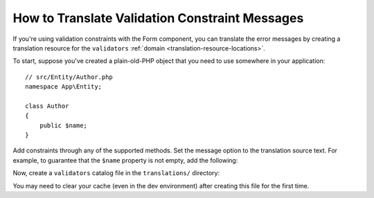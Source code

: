 .. index::
    single: Validation; Translation

How to Translate Validation Constraint Messages
===============================================

If you're using validation constraints with the Form component, you can translate
the error messages by creating a translation resource for the
``validators`` :ref:`domain <translation-resource-locations>`.

To start, suppose you've created a plain-old-PHP object that you need to
use somewhere in your application::

    // src/Entity/Author.php
    namespace App\Entity;

    class Author
    {
        public $name;
    }

Add constraints through any of the supported methods. Set the message option
to the translation source text. For example, to guarantee that the ``$name``
property is not empty, add the following:

.. configuration-block::

    .. code-block:: php-annotations

        // src/Entity/Author.php
        use Symfony\Component\Validator\Constraints as Assert;

        class Author
        {
            /**
             * @Assert\NotBlank(message="author.name.not_blank")
             */
            public $name;
        }

    .. code-block:: yaml

        # config/validator/validation.yaml
        App\Entity\Author:
            properties:
                name:
                    - NotBlank: { message: 'author.name.not_blank' }

    .. code-block:: xml

        <!-- config/validator/validation.xml -->
        <?xml version="1.0" encoding="UTF-8" ?>
        <constraint-mapping xmlns="http://symfony.com/schema/dic/constraint-mapping"
            xmlns:xsi="http://www.w3.org/2001/XMLSchema-instance"
            xsi:schemaLocation="http://symfony.com/schema/dic/constraint-mapping
                https://symfony.com/schema/dic/constraint-mapping/constraint-mapping-1.0.xsd">

            <class name="App\Entity\Author">
                <property name="name">
                    <constraint name="NotBlank">
                        <option name="message">author.name.not_blank</option>
                    </constraint>
                </property>
            </class>
        </constraint-mapping>

    .. code-block:: php

        // src/Entity/Author.php

        // ...
        use Symfony\Component\Validator\Constraints\NotBlank;
        use Symfony\Component\Validator\Mapping\ClassMetadata;

        class Author
        {
            public $name;

            public static function loadValidatorMetadata(ClassMetadata $metadata)
            {
                $metadata->addPropertyConstraint('name', new NotBlank([
                    'message' => 'author.name.not_blank',
                ]));
            }
        }

Now, create a ``validators`` catalog file in the ``translations/`` directory:

.. configuration-block::

    .. code-block:: xml

        <!-- translations/validators.en.xlf -->
        <?xml version="1.0"?>
        <xliff version="1.2" xmlns="urn:oasis:names:tc:xliff:document:1.2">
            <file source-language="en" datatype="plaintext" original="file.ext">
                <body>
                    <trans-unit id="author.name.not_blank">
                        <source>author.name.not_blank</source>
                        <target>Please enter an author name.</target>
                    </trans-unit>
                </body>
            </file>
        </xliff>

    .. code-block:: yaml

        # translations/validators.en.yaml
        author.name.not_blank: Please enter an author name.

    .. code-block:: php

        // translations/validators.en.php
        return [
            'author.name.not_blank' => 'Please enter an author name.',
        ];

You may need to clear your cache (even in the dev environment) after creating this
file for the first time.

